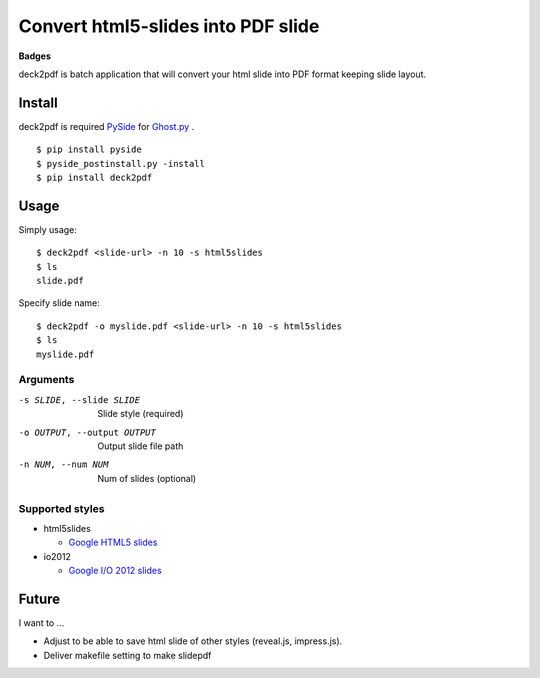 Convert html5-slides into PDF slide
===================================

**Badges**

.. image:: https://img.shields.io/pypi/v/deck2pdf.svg
   :target: https://pypi.python.org/pypi/deck2pdf
   :alt: PyPI latest

.. image:: https://img.shields.io/circleci/project/attakei/deck2pdf-python.svg
   :target: https://circleci.com/gh/attakei/deck2pdf-python
   :alt: CircleCI Status (not all tests)

.. image:: https://img.shields.io/codeclimate/github/attakei/deck2pdf-python.svg
   :target: https://codeclimate.com/github/attakei/deck2pdf-python
   :alt: CodeClimate GPA


deck2pdf is batch application that will convert your html slide into PDF format keeping slide layout.


Install
-------

deck2pdf is required `PySide <http://pyside.github.io/docs/pyside/index.html>`_ for `Ghost.py <https://github.com/jeanphix/Ghost.py>`_ .


::

   $ pip install pyside
   $ pyside_postinstall.py -install
   $ pip install deck2pdf


Usage
-----

Simply usage::

   $ deck2pdf <slide-url> -n 10 -s html5slides
   $ ls
   slide.pdf

Specify slide name::

   $ deck2pdf -o myslide.pdf <slide-url> -n 10 -s html5slides
   $ ls
   myslide.pdf

Arguments
^^^^^^^^^

-s SLIDE, --slide SLIDE
  Slide style (required)

-o OUTPUT, --output OUTPUT
  Output slide file path

-n NUM, --num NUM
  Num of slides (optional)

Supported styles
^^^^^^^^^^^^^^^^

* html5slides

  * `Google HTML5 slides <https://code.google.com/p/html5slides/>`_

* io2012

  * `Google I/O 2012 slides <https://code.google.com/p/io-2012-slides/>`_


Future
------

I want to ...

* Adjust to be able to save html slide of other styles (reveal.js, impress.js).
* Deliver makefile setting to make slidepdf
